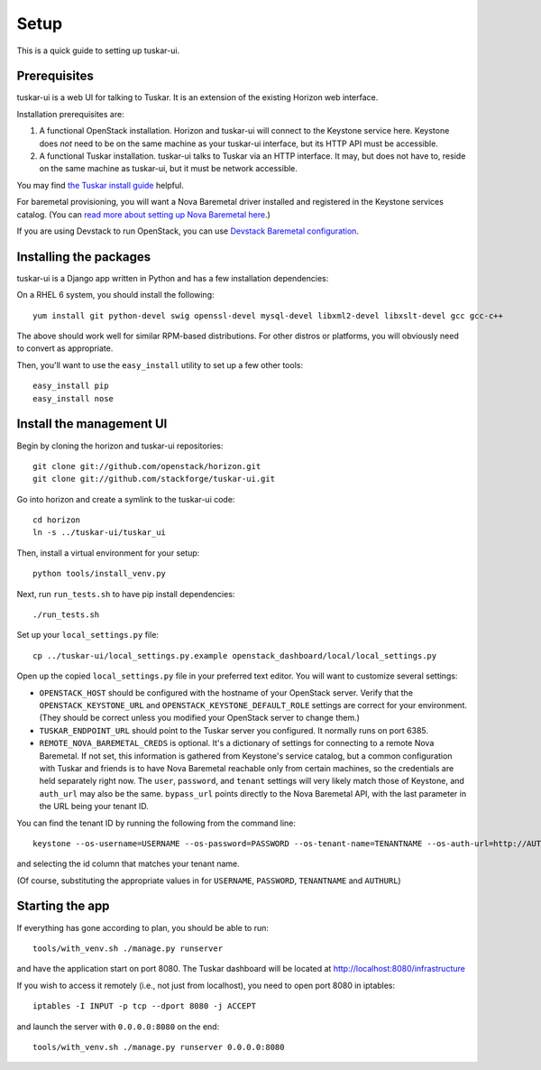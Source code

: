 Setup
=====

This is a quick guide to setting up tuskar-ui.

Prerequisites
-------------

tuskar-ui is a web UI for talking to Tuskar. It is an extension of the
existing Horizon web interface.

Installation prerequisites are:

1. A functional OpenStack installation. Horizon and tuskar-ui will
   connect to the Keystone service here. Keystone does *not* need to be
   on the same machine as your tuskar-ui interface, but its HTTP API
   must be accessible.
2. A functional Tuskar installation. tuskar-ui talks to Tuskar via an
   HTTP interface. It may, but does not have to, reside on the same
   machine as tuskar-ui, but it must be network accessible.

You may find
`the Tuskar install guide <https://github.com/stackforge/tuskar/blob/master/INSTALL.rst>`_
helpful.

For baremetal provisioning, you will want a Nova Baremetal driver
installed and registered in the Keystone services catalog. (You can
`read more about setting up Nova Baremetal here <https://wiki.openstack.org/wiki/Baremetal>`_.)

If you are using Devstack to run OpenStack, you can use
`Devstack Baremetal configuration <https://github.com/stackforge/tuskar-ui/blob/master/docs/devstack_baremetal.rst>`_.

Installing the packages
-----------------------

tuskar-ui is a Django app written in Python and has a few installation
dependencies:

On a RHEL 6 system, you should install the following:

::

    yum install git python-devel swig openssl-devel mysql-devel libxml2-devel libxslt-devel gcc gcc-c++

The above should work well for similar RPM-based distributions. For
other distros or platforms, you will obviously need to convert as
appropriate.

Then, you'll want to use the ``easy_install`` utility to set up a few
other tools:

::

    easy_install pip
    easy_install nose

Install the management UI
-------------------------

Begin by cloning the horizon and tuskar-ui repositories:

::

    git clone git://github.com/openstack/horizon.git
    git clone git://github.com/stackforge/tuskar-ui.git

Go into horizon and create a symlink to the tuskar-ui code:

::

    cd horizon
    ln -s ../tuskar-ui/tuskar_ui

Then, install a virtual environment for your setup:

::

    python tools/install_venv.py

Next, run ``run_tests.sh`` to have pip install dependencies:

::

    ./run_tests.sh

Set up your ``local_settings.py`` file:

::

    cp ../tuskar-ui/local_settings.py.example openstack_dashboard/local/local_settings.py

Open up the copied ``local_settings.py`` file in your preferred text
editor. You will want to customize several settings:

-  ``OPENSTACK_HOST`` should be configured with the hostname of your
   OpenStack server. Verify that the ``OPENSTACK_KEYSTONE_URL`` and
   ``OPENSTACK_KEYSTONE_DEFAULT_ROLE`` settings are correct for your
   environment. (They should be correct unless you modified your
   OpenStack server to change them.)
-  ``TUSKAR_ENDPOINT_URL`` should point to the Tuskar server you
   configured. It normally runs on port 6385.
-  ``REMOTE_NOVA_BAREMETAL_CREDS`` is optional. It's a dictionary of settings
   for connecting to a remote Nova Baremetal. If not set, this information is
   gathered from Keystone's service catalog, but a common configuration with
   Tuskar and friends is to have Nova Baremetal reachable only from certain
   machines, so the credentials are held separately right now. The
   ``user``, ``password``, and ``tenant`` settings will very likely
   match those of Keystone, and ``auth_url`` may also be the same.
   ``bypass_url`` points directly to the Nova Baremetal API, with the
   last parameter in the URL being your tenant ID.

You can find the tenant ID by running the following from the command
line:

::

    keystone --os-username=USERNAME --os-password=PASSWORD --os-tenant-name=TENANTNAME --os-auth-url=http://AUTHURL:5000/v2.0/ tenant-list

and selecting the id column that matches your tenant name.

(Of course, substituting the appropriate values in for ``USERNAME``,
``PASSWORD``, ``TENANTNAME`` and ``AUTHURL``)

Starting the app
----------------

If everything has gone according to plan, you should be able to run:

::

    tools/with_venv.sh ./manage.py runserver

and have the application start on port 8080. The Tuskar dashboard will
be located at http://localhost:8080/infrastructure

If you wish to access it remotely (i.e., not just from localhost), you
need to open port 8080 in iptables:

::

    iptables -I INPUT -p tcp --dport 8080 -j ACCEPT

and launch the server with ``0.0.0.0:8080`` on the end:

::

    tools/with_venv.sh ./manage.py runserver 0.0.0.0:8080

